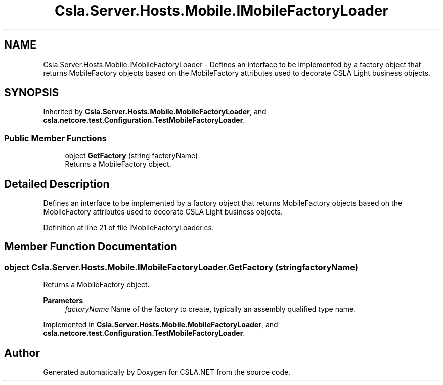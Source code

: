 .TH "Csla.Server.Hosts.Mobile.IMobileFactoryLoader" 3 "Wed Jul 21 2021" "Version 5.4.2" "CSLA.NET" \" -*- nroff -*-
.ad l
.nh
.SH NAME
Csla.Server.Hosts.Mobile.IMobileFactoryLoader \- Defines an interface to be implemented by a factory object that returns MobileFactory objects based on the MobileFactory attributes used to decorate CSLA Light business objects\&.  

.SH SYNOPSIS
.br
.PP
.PP
Inherited by \fBCsla\&.Server\&.Hosts\&.Mobile\&.MobileFactoryLoader\fP, and \fBcsla\&.netcore\&.test\&.Configuration\&.TestMobileFactoryLoader\fP\&.
.SS "Public Member Functions"

.in +1c
.ti -1c
.RI "object \fBGetFactory\fP (string factoryName)"
.br
.RI "Returns a MobileFactory object\&. "
.in -1c
.SH "Detailed Description"
.PP 
Defines an interface to be implemented by a factory object that returns MobileFactory objects based on the MobileFactory attributes used to decorate CSLA Light business objects\&. 


.PP
Definition at line 21 of file IMobileFactoryLoader\&.cs\&.
.SH "Member Function Documentation"
.PP 
.SS "object Csla\&.Server\&.Hosts\&.Mobile\&.IMobileFactoryLoader\&.GetFactory (string factoryName)"

.PP
Returns a MobileFactory object\&. 
.PP
\fBParameters\fP
.RS 4
\fIfactoryName\fP Name of the factory to create, typically an assembly qualified type name\&. 
.RE
.PP

.PP
Implemented in \fBCsla\&.Server\&.Hosts\&.Mobile\&.MobileFactoryLoader\fP, and \fBcsla\&.netcore\&.test\&.Configuration\&.TestMobileFactoryLoader\fP\&.

.SH "Author"
.PP 
Generated automatically by Doxygen for CSLA\&.NET from the source code\&.
